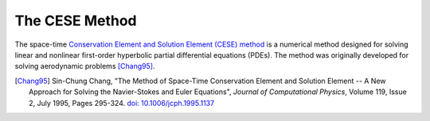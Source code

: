 ===============
The CESE Method
===============

The space-time `Conservation Element and Solution Element (CESE) method
<http://www.grc.nasa.gov/WWW/microbus/>`__ is a numerical method designed for
solving linear and nonlinear first-order hyperbolic partial differential
equations (PDEs).  The method was originally developed for solving aerodynamic
problems [Chang95]_.

.. [Chang95] Sin-Chung Chang, "The Method of Space-Time Conservation Element
  and Solution Element -- A New Approach for Solving the Navier-Stokes and
  Euler Equations", *Journal of Computational Physics*, Volume 119, Issue 2,
  July 1995, Pages 295-324.  `doi: 10.1006/jcph.1995.1137
  <http://dx.doi.org/10.1006/jcph.1995.1137>`_
